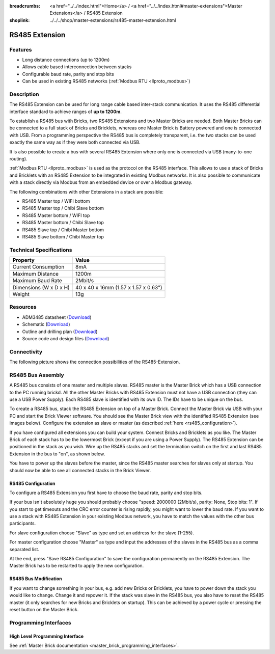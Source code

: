 
:breadcrumbs: <a href="../../index.html">Home</a> / <a href="../../index.html#master-extensions">Master Extensions</a> / RS485 Extension
:shoplink: ../../../shop/master-extensions/rs485-master-extension.html

.. _rs485_extension:

RS485 Extension
===============

.. raw:: html

	{% from "macros.html" import tfdocstart, tfdocimg, tfdocend %}
	{{
	    tfdocstart("Extensions/extension_rs485_tilted_350.jpg",
	               "Extensions/extension_rs485_tilted_600.jpg",
	               "RS485 Extension")
	}}
	{{
	    tfdocimg("Extensions/extension_rs485_top_100.jpg",
	             "Extensions/extension_rs485_top_600.jpg",
	             "RS485 Extension top")
	}}
	{{
	    tfdocimg("Extensions/extension_rs485_bottom_100.jpg",
	             "Extensions/extension_rs485_bottom_600.jpg",
	             "RS485 Extension bottom")
	}}
	{{ tfdocend() }}


Features
--------

* Long distance connections (up to 1200m)
* Allows cable based interconnection between stacks
* Configurable baud rate, parity and stop bits
* Can be used in existing RS485 networks (:ref:`Modbus RTU <llproto_modbus>`)


Description
-----------

The RS485 Extension can be used for long range cable based
inter-stack communication. It uses the RS485 differential interface
standard to achieve ranges of **up to 1200m**.

To establish a RS485 bus with Bricks, two RS485 Extensions and two
Master Bricks are needed. Both Master Bricks can be connected to a
full stack of Bricks and Bricklets, whereas one Master Brick is Battery
powered and one is connected with USB. From a programming perspective
the RS485 bus is completely transparent, i.e. the two stacks can
be used exactly the same way as if they were both connected via USB.

It is also possible to create a bus with several RS485 Extension where
only one is connected via USB (many-to-one routing).

:ref:`Modbus RTU <llproto_modbus>` is used as the
protocol on the RS485 interface. This allows to use a stack of Bricks
and Bricklets with an RS485 Extension to be integrated in existing
Modbus networks. It is also possible to communicate with a stack
directly via Modbus from an embedded device or over a Modbus gateway.

The following combinations with other Extensions in a stack are possible:

* RS485 Master top / WIFI bottom
* RS485 Master top / Chibi Slave bottom
* RS485 Master bottom / WIFI top
* RS485 Master bottom / Chibi Slave top
* RS485 Slave top / Chibi Master bottom
* RS485 Slave bottom / Chibi Master top


Technical Specifications
------------------------

================================  ============================================================
Property                          Value
================================  ============================================================
Current Consumption               8mA
--------------------------------  ------------------------------------------------------------
--------------------------------  ------------------------------------------------------------
Maximum Distance                  1200m
Maximum Baud Rate                 2Mbit/s
--------------------------------  ------------------------------------------------------------
--------------------------------  ------------------------------------------------------------
Dimensions (W x D x H)            40 x 40 x 16mm (1.57 x 1.57 x 0.63")
Weight                            13g
================================  ============================================================


Resources
---------

* ADM3485 datasheet (`Download <https://github.com/Tinkerforge/rs485-extension/raw/master/datasheets/ADM3485.pdf>`__)
* Schematic (`Download <https://github.com/Tinkerforge/rs485-extension/raw/master/hardware/rs485-extension-schematic.pdf>`__)
* Outline and drilling plan (`Download <../../_images/Dimensions/rs485_extension_dimensions.png>`__)
* Source code and design files (`Download <https://github.com/Tinkerforge/rs485-extension>`__)


.. _rs485_connectivity:

Connectivity
------------

The following picture shows the connection possibilities of the RS485-Extension.

.. image:: /Images/Extensions/extension_rs485_caption_600.jpg
   :scale: 100 %
   :alt: RS485 Extension connectivity
   :align: center
   :target: ../../_images/Extensions/extension_rs485_caption_800.jpg


RS485 Bus Assembly
------------------

A RS485 bus consists of one master and multiple slaves.
RS485 master is the Master Brick which has a USB connection to the PC
running brickd. All the other Master Bricks with RS485 Extension must not have
a USB connection (they can use a USB Power Supply).
Each RS485 slave is identified with its own ID. The IDs have
to be unique on the bus.

To create a RS485 bus, stack the RS485 Extension on top of a Master Brick.
Connect the Master Brick via USB with your PC and start the Brick Viewer
software. You should see the Master Brick view
with the identified RS485 Extension (see images below). Configure the extension
as slave or master (as described :ref:`here <rs485_configuration>`).

If you have configured all extensions you can build your system. Connect
Bricks and Bricklets as you like. The Master Brick of each stack has to be the
lowermost Brick (except if you are using a Power Supply). The RS485 Extension
can be positioned in the stack as you wish. Wire up the RS485 stacks and set
the termination switch on the first and last RS485 Extension in the bus to
"on", as shown below.

.. image:: /Images/Extensions/extension_rs485_assembly.jpg
   :scale: 90 %
   :alt: Assembly of RS485 Extension
   :align: center
   :target: ../../_images/Extensions/extension_rs485_assembly.jpg

You have to power up the slaves before the master, since the RS485 master
searches for slaves only at startup. You should now be able to see all
connected stacks in the Brick Viewer.


.. _rs485_configuration:

RS485 Configuration
^^^^^^^^^^^^^^^^^^^

To configure a RS485 Extension you first have to choose the baud rate,
parity and stop bits.

.. image:: /Images/Extensions/extension_rs485_config.jpg
   :scale: 100 %
   :alt: Configuration of RS485 Extension
   :align: center
   :target: ../../_images/Extensions/extension_rs485_config.jpg

If your bus isn't absolutely huge you should probably
choose "speed: 2000000 (2Mbit/s), parity: None, Stop bits: 1". If you start to
get timeouts and the CRC error counter is rising rapidly, you might want
to lower the baud rate. If you want to use a stack with RS485 Extension in
your existing Modbus network, you have to match the values with the
other bus participants.

For slave configuration choose "Slave" as type and set an address for
the slave (1-255).

.. image:: /Images/Extensions/extension_rs485_slave.jpg
   :scale: 100 %
   :alt: Configuration of RS485 in slave mode
   :align: center
   :target: ../../_images/Extensions/extension_rs485_slave.jpg

For master configuration choose "Master" as type and input the addresses
of the slaves in the RS485 bus as a comma separated list.

.. image:: /Images/Extensions/extension_rs485_master.jpg
   :scale: 100 %
   :alt: Configuration of RS485 in master mode
   :align: center
   :target: ../../_images/Extensions/extension_rs485_master.jpg

At the end, press "Save RS485 Configuration" to save the configuration permanently
on the RS485 Extension.
The Master Brick has to be restarted to apply the new configuration.


RS485 Bus Modification
^^^^^^^^^^^^^^^^^^^^^^

If you want to change something in your bus, e.g. add new Bricks or
Bricklets, you have to power down the stack you would like to change.
Change it and repower it. If the stack was slave in the RS485 bus, you
also have to reset the RS485 master (it only searches for new
Bricks and Bricklets on startup).
This can be achieved by a power cycle or pressing the reset
button on the Master Brick.

Programming Interfaces
----------------------

High Level Programming Interface
^^^^^^^^^^^^^^^^^^^^^^^^^^^^^^^^

See :ref:`Master Brick documentation <master_brick_programming_interfaces>`.
